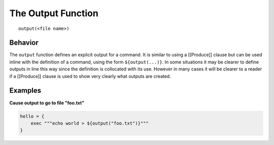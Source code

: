 The Output Function
===================

::

    output(<file name>)

Behavior
~~~~~~~~

The ``output`` function defines an explicit output for a command. It is
similar to using a [[Produce]] clause but can be used inline with the
definition of a command, using the form ``${output(...)}``. In some
situations it may be clearer to define outputs in line this way since
the definition is collocated with its use. However in many cases it will
be clearer to a reader if a [[Produce]] clause is used to show very
clearly what outputs are created.

Examples
~~~~~~~~

**Cause output to go to file "foo.txt"**

.. code:: groovy


      hello = {
          exec """echo world > ${output("foo.txt")}"""
      }

